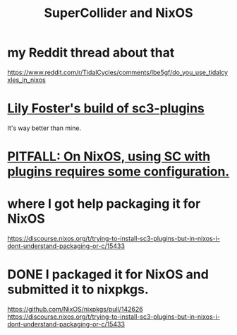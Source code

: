 :PROPERTIES:
:ID:       36eecda2-a5f8-47dc-ac6a-07c45aee493a
:END:
#+title: SuperCollider and NixOS
* my Reddit thread about that
  https://www.reddit.com/r/TidalCycles/comments/lbe5gf/do_you_use_tidalcyxles_in_nixos
* [[https://github.com/JeffreyBenjaminBrown/public_notes_with_github-navigable_links/blob/master/lily_foster_s_build_of_sc3_plugins.org][Lily Foster's build of sc3-plugins]]
  It's way better than mine.
* [[https://github.com/JeffreyBenjaminBrown/public_notes_with_github-navigable_links/blob/master/sc3_plugins_supercollider_tools.org#pitfall-on-nixos-using-sc-with-plugins-requires-some-configuration][PITFALL: On NixOS, using SC with plugins requires some configuration.]]
* where I got help packaging it for NixOS
:PROPERTIES:
:ID:       d4b1237f-adea-4f80-9381-bf5f3dd08ddb
:END:
  https://discourse.nixos.org/t/trying-to-install-sc3-plugins-but-in-nixos-i-dont-understand-packaging-or-c/15433
* DONE I packaged it for NixOS and submitted it to nixpkgs.
  https://github.com/NixOS/nixpkgs/pull/142626
  https://discourse.nixos.org/t/trying-to-install-sc3-plugins-but-in-nixos-i-dont-understand-packaging-or-c/15433
